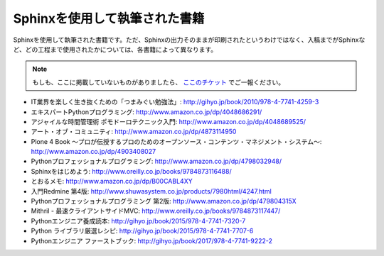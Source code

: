 ==============================
Sphinxを使用して執筆された書籍
==============================

Sphinxを使用して執筆された書籍です。ただ、Sphinxの出力そのままが印刷されたというわけではなく、入稿までがSphinxなど、どの工程まで使用されたかについては、各書籍によって異なります。

.. note::

   もしも、ここに掲載していないものがありましたら、 `ここのチケット <https://github.com/sphinxjp/sphinx-users.jp/issues>`_ でご一報ください。


* IT業界を楽しく生き抜くための「つまみぐい勉強法」: http://gihyo.jp/book/2010/978-4-7741-4259-3
* エキスパートPythonプログラミング: http://www.amazon.co.jp/dp/4048686291/
* アジャイルな時間管理術 ポモドーロテクニック入門: http://www.amazon.co.jp/dp/4048689525/
* アート・オブ・コミュニティ: http://www.amazon.co.jp/dp/4873114950
* Plone 4 Book  ～プロが伝授するプロのためのオープンソース・コンテンツ・マネジメント・システム～: http://www.amazon.co.jp/dp/4903408027
* Pythonプロフェッショナルプログラミング: http://www.amazon.co.jp/dp/4798032948/
* Sphinxをはじめよう: http://www.oreilly.co.jp/books/9784873116488/
* とおるメモ: http://www.amazon.co.jp/dp/B00CABL4XY
* 入門Redmine 第4版: http://www.shuwasystem.co.jp/products/7980html/4247.html
* Pythonプロフェッショナルプログラミング 第2版: http://www.amazon.co.jp/dp/479804315X
* Mithril - 最速クライアントサイドMVC: http://www.oreilly.co.jp/books/9784873117447/
* Pythonエンジニア養成読本: http://gihyo.jp/book/2015/978-4-7741-7320-7
* Python ライブラリ厳選レシピ: http://gihyo.jp/book/2015/978-4-7741-7707-6
* Pythonエンジニア ファーストブック: http://gihyo.jp/book/2017/978-4-7741-9222-2
